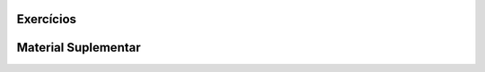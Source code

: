 **********
Exercícios
**********


********************
Material Suplementar
********************
